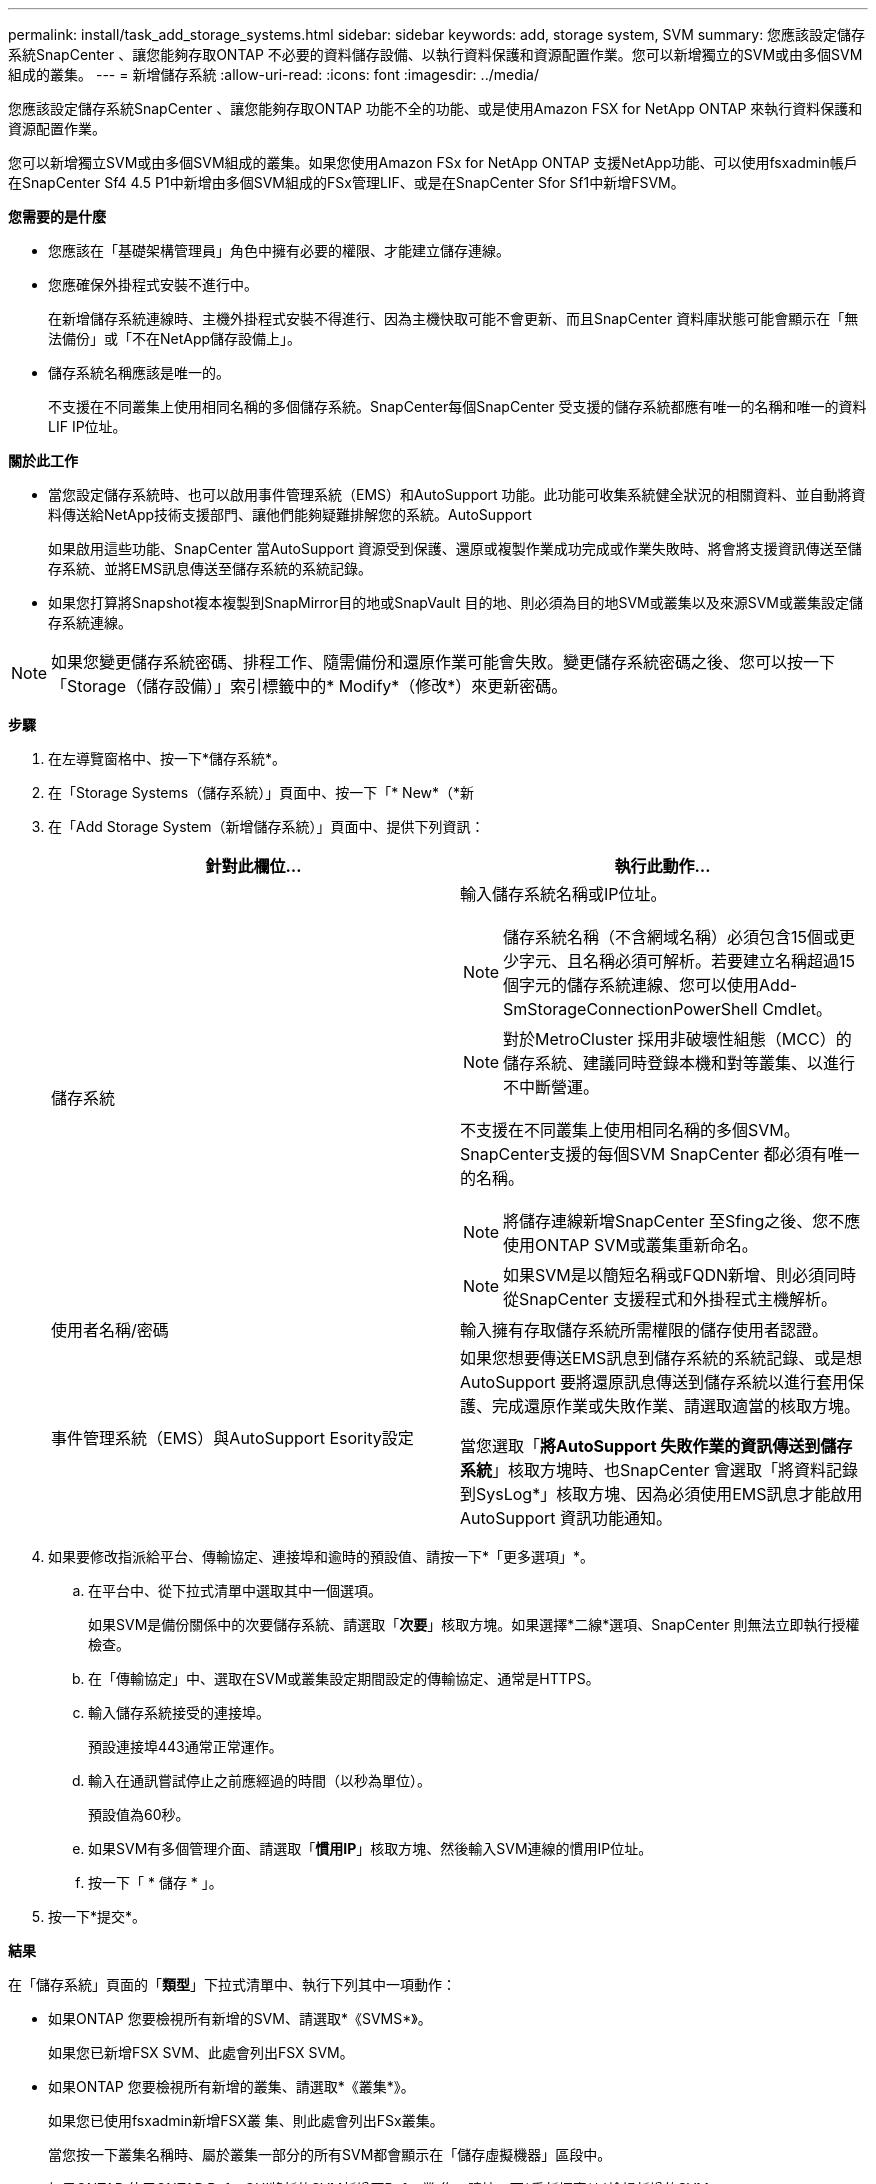 ---
permalink: install/task_add_storage_systems.html 
sidebar: sidebar 
keywords: add, storage system, SVM 
summary: 您應該設定儲存系統SnapCenter 、讓您能夠存取ONTAP 不必要的資料儲存設備、以執行資料保護和資源配置作業。您可以新增獨立的SVM或由多個SVM組成的叢集。 
---
= 新增儲存系統
:allow-uri-read: 
:icons: font
:imagesdir: ../media/


[role="lead"]
您應該設定儲存系統SnapCenter 、讓您能夠存取ONTAP 功能不全的功能、或是使用Amazon FSX for NetApp ONTAP 來執行資料保護和資源配置作業。

您可以新增獨立SVM或由多個SVM組成的叢集。如果您使用Amazon FSx for NetApp ONTAP 支援NetApp功能、可以使用fsxadmin帳戶在SnapCenter Sf4 4.5 P1中新增由多個SVM組成的FSx管理LIF、或是在SnapCenter Sfor Sf1中新增FSVM。

*您需要的是什麼*

* 您應該在「基礎架構管理員」角色中擁有必要的權限、才能建立儲存連線。
* 您應確保外掛程式安裝不進行中。
+
在新增儲存系統連線時、主機外掛程式安裝不得進行、因為主機快取可能不會更新、而且SnapCenter 資料庫狀態可能會顯示在「無法備份」或「不在NetApp儲存設備上」。

* 儲存系統名稱應該是唯一的。
+
不支援在不同叢集上使用相同名稱的多個儲存系統。SnapCenter每個SnapCenter 受支援的儲存系統都應有唯一的名稱和唯一的資料LIF IP位址。



*關於此工作*

* 當您設定儲存系統時、也可以啟用事件管理系統（EMS）和AutoSupport 功能。此功能可收集系統健全狀況的相關資料、並自動將資料傳送給NetApp技術支援部門、讓他們能夠疑難排解您的系統。AutoSupport
+
如果啟用這些功能、SnapCenter 當AutoSupport 資源受到保護、還原或複製作業成功完成或作業失敗時、將會將支援資訊傳送至儲存系統、並將EMS訊息傳送至儲存系統的系統記錄。

* 如果您打算將Snapshot複本複製到SnapMirror目的地或SnapVault 目的地、則必須為目的地SVM或叢集以及來源SVM或叢集設定儲存系統連線。



NOTE: 如果您變更儲存系統密碼、排程工作、隨需備份和還原作業可能會失敗。變更儲存系統密碼之後、您可以按一下「Storage（儲存設備）」索引標籤中的* Modify*（修改*）來更新密碼。

*步驟*

. 在左導覽窗格中、按一下*儲存系統*。
. 在「Storage Systems（儲存系統）」頁面中、按一下「* New*（*新
. 在「Add Storage System（新增儲存系統）」頁面中、提供下列資訊：
+
|===
| 針對此欄位... | 執行此動作... 


 a| 
儲存系統
 a| 
輸入儲存系統名稱或IP位址。


NOTE: 儲存系統名稱（不含網域名稱）必須包含15個或更少字元、且名稱必須可解析。若要建立名稱超過15個字元的儲存系統連線、您可以使用Add-SmStorageConnectionPowerShell Cmdlet。


NOTE: 對於MetroCluster 採用非破壞性組態（MCC）的儲存系統、建議同時登錄本機和對等叢集、以進行不中斷營運。

不支援在不同叢集上使用相同名稱的多個SVM。SnapCenter支援的每個SVM SnapCenter 都必須有唯一的名稱。


NOTE: 將儲存連線新增SnapCenter 至Sfing之後、您不應使用ONTAP SVM或叢集重新命名。


NOTE: 如果SVM是以簡短名稱或FQDN新增、則必須同時從SnapCenter 支援程式和外掛程式主機解析。



 a| 
使用者名稱/密碼
 a| 
輸入擁有存取儲存系統所需權限的儲存使用者認證。



 a| 
事件管理系統（EMS）與AutoSupport Esority設定
 a| 
如果您想要傳送EMS訊息到儲存系統的系統記錄、或是想AutoSupport 要將還原訊息傳送到儲存系統以進行套用保護、完成還原作業或失敗作業、請選取適當的核取方塊。

當您選取「*將AutoSupport 失敗作業的資訊傳送到儲存系統*」核取方塊時、也SnapCenter 會選取「將資料記錄到SysLog*」核取方塊、因為必須使用EMS訊息才能啟用AutoSupport 資訊功能通知。

|===
. 如果要修改指派給平台、傳輸協定、連接埠和逾時的預設值、請按一下*「更多選項」*。
+
.. 在平台中、從下拉式清單中選取其中一個選項。
+
如果SVM是備份關係中的次要儲存系統、請選取「*次要*」核取方塊。如果選擇*二線*選項、SnapCenter 則無法立即執行授權檢查。

.. 在「傳輸協定」中、選取在SVM或叢集設定期間設定的傳輸協定、通常是HTTPS。
.. 輸入儲存系統接受的連接埠。
+
預設連接埠443通常正常運作。

.. 輸入在通訊嘗試停止之前應經過的時間（以秒為單位）。
+
預設值為60秒。

.. 如果SVM有多個管理介面、請選取「*慣用IP*」核取方塊、然後輸入SVM連線的慣用IP位址。
.. 按一下「 * 儲存 * 」。


. 按一下*提交*。


*結果*

在「儲存系統」頁面的「*類型*」下拉式清單中、執行下列其中一項動作：

* 如果ONTAP 您要檢視所有新增的SVM、請選取*《SVMS*》。
+
如果您已新增FSX SVM、此處會列出FSX SVM。

* 如果ONTAP 您要檢視所有新增的叢集、請選取*《叢集*》。
+
如果您已使用fsxadmin新增FSX叢 集、則此處會列出FSx叢集。

+
當您按一下叢集名稱時、屬於叢集一部分的所有SVM都會顯示在「儲存虛擬機器」區段中。

+
如果ONTAP 使用ONTAP RefesGUI將新的SVM新增至Refes叢 集、請按一下*重新探索*以檢視新增的SVM。



*完成後*

叢集管理員必須在AutoSupport 每個儲存系統節點上啟用「支援功能」、SnapCenter 才能從所有可存取的儲存系統傳送電子郵件通知、方法是從儲存系統命令列執行下列命令：

「AutoSupport 此功能可支援：client.app.info enenable -noteTo enable」


NOTE: 儲存虛擬機器（SVM）管理員無法存取AutoSupport VMware。
